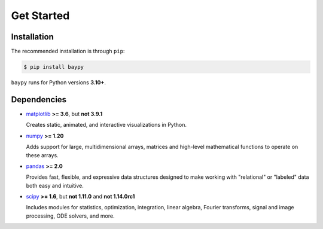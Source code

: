 Get Started
===========


Installation
------------

The recommended installation is through ``pip``:

.. code-block:: console

   $ pip install baypy

``baypy`` runs for Python versions **3.10+**.


Dependencies
------------

- `matplotlib <https://matplotlib.org>`_ **>= 3.6**, but **not 3.9.1** 

  Creates static, animated, and interactive visualizations in Python.

- `numpy <https://numpy.org>`_ **>= 1.20** 

  Adds support for large, multidimensional arrays, matrices and 
  high-level mathematical functions to operate on these arrays.

- `pandas <https://pandas.pydata.org>`_ **>= 2.0** 

  Provides fast, flexible, and expressive data structures designed to 
  make working with "relational" or "labeled" data both easy and 
  intuitive. 

- `scipy <https://scipy.org>`_ **>= 1.6**, but **not 1.11.0** and **not 1.14.0rc1** 

  Includes modules for statistics, optimization, integration, linear 
  algebra, Fourier transforms, signal and image processing, ODE solvers, 
  and more.
